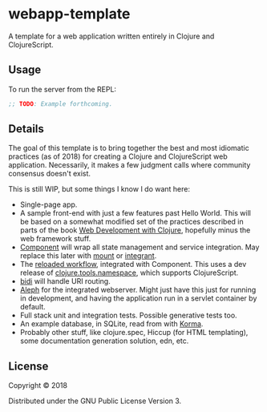 #+STARTUP: showall

* webapp-template

A template for a web application written entirely in Clojure and
ClojureScript.

** Usage

To run the server from the REPL:

#+BEGIN_SRC clojure
;; TODO: Example forthcoming.
#+END_SRC

** Details

The goal of this template is to bring together the best and most idiomatic
practices (as of 2018) for creating a Clojure and ClojureScript web
application.  Necessarily, it makes a few judgment calls where community
consensus doesn't exist.

This is still WIP, but some things I know I do want here:

- Single-page app.
- A sample front-end with just a few features past Hello World.  This will be
  based on a somewhat modified set of the practices described in parts of the
  book [[https://pragprog.com/book/dswdcloj2/web-development-with-clojure-second-edition][Web Development with Clojure]], hopefully minus the web framework stuff.
- [[https://github.com/stuartsierra/component][Component]] will wrap all state management and service integration.  May
  replace this later with [[https://github.com/tolitius/mount][mount]] or [[https://github.com/weavejester/integrant][integrant]].
- The [[http://thinkrelevance.com/blog/2013/06/04/clojure-workflow-reloaded][reloaded workflow]], integrated with Component.  This uses a dev release of
  [[https://github.com/clojure/tools.namespace][clojure.tools.namespace]], which supports ClojureScript.
- [[https://github.com/juxt/bidi][bidi]] will handle URI routing.
- [[http://aleph.io/][Aleph]] for the integrated webserver.  Might just have this just for running in
  development, and having the application run in a servlet container by
  default.
- Full stack unit and integration tests.  Possible generative tests too.
- An example database, in SQLite, read from with [[https://github.com/korma/Korma][Korma]].
- Probably other stuff, like clojure.spec, Hiccup (for HTML templating), some
  documentation generation solution, edn, etc.

** License

Copyright © 2018

Distributed under the GNU Public License Version 3.
